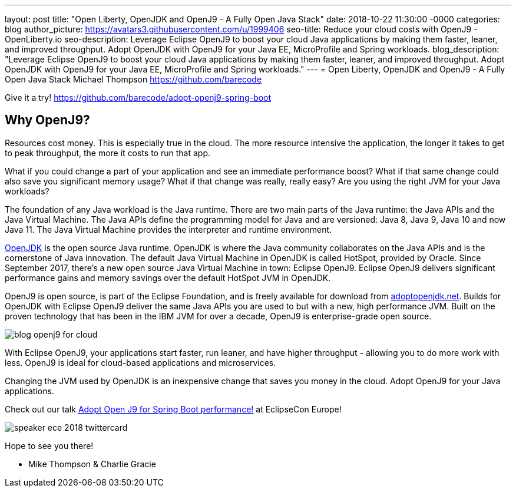 ---
layout: post
title: "Open Liberty, OpenJDK and OpenJ9 - A Fully Open Java Stack"
date:   2018-10-22 11:30:00 -0000
categories: blog
author_picture: https://avatars3.githubusercontent.com/u/1999406
seo-title: Reduce your cloud costs with OpenJ9 - OpenLiberty.io
seo-description: Leverage Eclipse OpenJ9 to boost your cloud Java applications by making them faster, leaner, and improved throughput. Adopt OpenJDK with OpenJ9 for your Java EE, MicroProfile and Spring workloads.
blog_description: "Leverage Eclipse OpenJ9 to boost your cloud Java applications by making them faster, leaner, and improved throughput. Adopt OpenJDK with OpenJ9 for your Java EE, MicroProfile and Spring workloads."
---
= Open Liberty, OpenJDK and OpenJ9 - A Fully Open Java Stack
Michael Thompson <https://github.com/barecode>


Give it a try!
https://github.com/barecode/adopt-openj9-spring-boot

== Why OpenJ9?
Resources cost money.
This is especially true in the cloud.
The more resource intensive the application,
the longer it takes to get to peak throughput,
the more it costs to run that app.

What if you could change a part of your application and see an immediate performance boost?
What if that same change could also save you significant memory usage?
What if that change was really, really easy?
Are you using the right JVM for your Java workloads?

The foundation of any Java workload is the Java runtime.
There are two main parts of the Java runtime: the Java APIs and the Java Virtual Machine.
The Java APIs define the programming model for Java and are versioned: Java 8, Java 9, Java 10 and now Java 11.
The Java Virtual Machine provides the interpreter and runtime environment.

https://openjdk.java.net/[OpenJDK] is the open source Java runtime.
OpenJDK is where the Java community collaborates on the Java APIs and
is the cornerstone of Java innovation.
The default Java Virtual Machine in OpenJDK is called HotSpot, provided by Oracle.
Since September 2017, there’s a new open source Java Virtual Machine in town:
Eclipse OpenJ9. Eclipse OpenJ9 delivers significant performance gains and memory
savings over the default HotSpot JVM in OpenJDK.

OpenJ9 is open source, is part of the Eclipse Foundation,
and is freely available for download from https://adoptopenjdk.net/[adoptopenjdk.net].
Builds for OpenJDK with Eclipse OpenJ9 deliver the same Java APIs you are used to
but with a new, high performance JVM. Built on the proven technology that has been
in the IBM JVM for over a decade, OpenJ9 is enterprise-grade open source.

image::/img/blog/blog_openj9_for_cloud.png[align="center",OpenJ9 performance.]

With Eclipse OpenJ9, your applications start faster, run leaner, and have higher throughput
- allowing you to do more work with less.
OpenJ9 is ideal for cloud-based applications and microservices.

Changing the JVM used by OpenJDK is an inexpensive change that saves you money in the cloud.
Adopt OpenJ9 for your Java applications.

Check out our talk https://www.eclipsecon.org/europe2018/sessions/adopt-open-j9-spring-boot-performance[Adopt Open J9 for Spring Boot performance!] at EclipseCon Europe!

image::/img/blog/speaker_ece_2018_twittercard.png[align="center",EclipseCon Europe 2018.]

Hope to see you there!

- Mike Thompson & Charlie Gracie